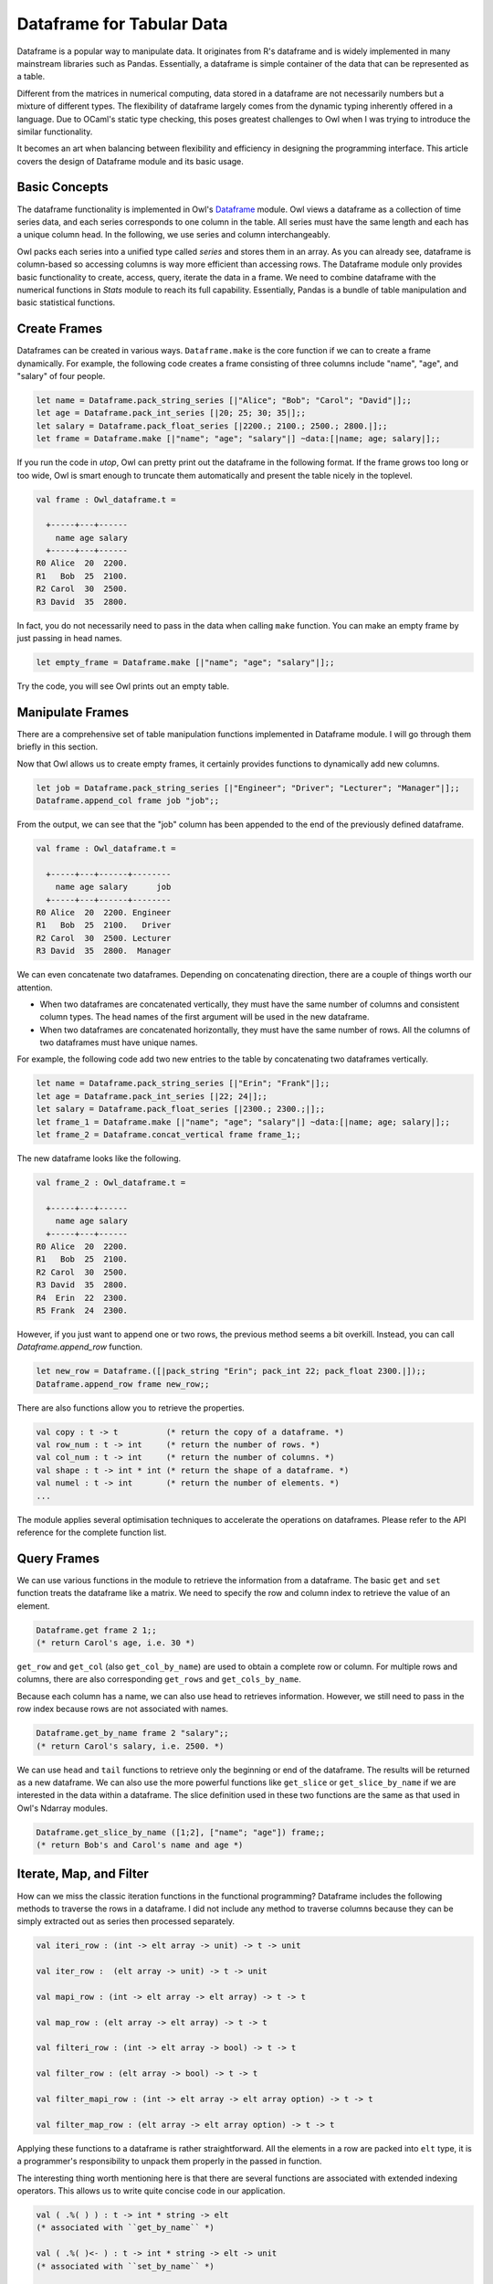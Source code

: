 Dataframe for Tabular Data
=================================================

Dataframe is a popular way to manipulate data. It originates from R's dataframe and is widely implemented in many mainstream libraries such as Pandas. Essentially, a dataframe is simple container of the data that can be represented as a table.

Different from the matrices in numerical computing, data stored in a dataframe are not necessarily numbers but a mixture of different types. The flexibility of dataframe largely comes from the dynamic typing inherently offered in a language. Due to OCaml's static type checking, this poses greatest challenges to Owl when I was trying to introduce the similar functionality.

It becomes an art when balancing between flexibility and efficiency in designing the programming interface. This article covers the design of Dataframe module and its basic usage.



Basic Concepts
-------------------------------------------------

The dataframe functionality is implemented in Owl's `Dataframe <https://github.com/owlbarn/owl/blob/master/src/base/misc/owl_dataframe.mli>`_ module. Owl views a dataframe as a collection of time series data, and each series corresponds to one column in the table. All series must have the same length and each has a unique column head. In the following, we use series and column interchangeably.

Owl packs each series into a unified type called `series` and stores them in an array. As you can already see, dataframe is column-based so accessing columns is way more efficient than accessing rows. The Dataframe module only provides basic functionality to create, access, query, iterate the data in a frame. We need to combine dataframe with the numerical functions in `Stats` module to reach its full capability. Essentially, Pandas is a bundle of table manipulation and basic statistical functions.



Create Frames
-------------------------------------------------

Dataframes can be created in various ways. ``Dataframe.make`` is the core function if we can to create a frame dynamically. For example, the following code creates a frame consisting of three columns include "name", "age", and "salary" of four people.


.. code-block:: ocaml

  let name = Dataframe.pack_string_series [|"Alice"; "Bob"; "Carol"; "David"|];;
  let age = Dataframe.pack_int_series [|20; 25; 30; 35|];;
  let salary = Dataframe.pack_float_series [|2200.; 2100.; 2500.; 2800.|];;
  let frame = Dataframe.make [|"name"; "age"; "salary"|] ~data:[|name; age; salary|];;


If you run the code in `utop`, Owl can pretty print out the dataframe in the following format. If the frame grows too long or too wide, Owl is smart enough to truncate them automatically and present the table nicely in the toplevel.


.. code-block:: text

  val frame : Owl_dataframe.t =

    +-----+---+------
      name age salary
    +-----+---+------
  R0 Alice  20  2200.
  R1   Bob  25  2100.
  R2 Carol  30  2500.
  R3 David  35  2800.


In fact, you do not necessarily need to pass in the data when calling ``make`` function. You can make an empty frame by just passing in head names.

.. code-block:: ocaml

  let empty_frame = Dataframe.make [|"name"; "age"; "salary"|];;


Try the code, you will see Owl prints out an empty table.



Manipulate Frames
-------------------------------------------------

There are a comprehensive set of table manipulation functions implemented in Dataframe module. I will go through them briefly in this section.

Now that Owl allows us to create empty frames, it certainly provides functions to dynamically add new columns.


.. code-block:: ocaml

  let job = Dataframe.pack_string_series [|"Engineer"; "Driver"; "Lecturer"; "Manager"|];;
  Dataframe.append_col frame job "job";;


From the output, we can see that the "job" column has been appended to the end of the previously defined dataframe.


.. code-block:: text

  val frame : Owl_dataframe.t =

    +-----+---+------+--------
      name age salary      job
    +-----+---+------+--------
  R0 Alice  20  2200. Engineer
  R1   Bob  25  2100.   Driver
  R2 Carol  30  2500. Lecturer
  R3 David  35  2800.  Manager


We can even concatenate two dataframes. Depending on concatenating direction, there are a couple of things worth our attention.

- When two dataframes are concatenated vertically, they must have the same number of columns and consistent column types. The head names of the first argument will be used in the new dataframe.
- When two dataframes are concatenated horizontally, they must have the same number of rows. All the columns of two dataframes must have unique names.

For example, the following code add two new entries to the table by concatenating two dataframes vertically.


.. code-block:: ocaml

  let name = Dataframe.pack_string_series [|"Erin"; "Frank"|];;
  let age = Dataframe.pack_int_series [|22; 24|];;
  let salary = Dataframe.pack_float_series [|2300.; 2300.;|];;
  let frame_1 = Dataframe.make [|"name"; "age"; "salary"|] ~data:[|name; age; salary|];;
  let frame_2 = Dataframe.concat_vertical frame frame_1;;


The new dataframe looks like the following.


.. code-block:: text

  val frame_2 : Owl_dataframe.t =

    +-----+---+------
      name age salary
    +-----+---+------
  R0 Alice  20  2200.
  R1   Bob  25  2100.
  R2 Carol  30  2500.
  R3 David  35  2800.
  R4  Erin  22  2300.
  R5 Frank  24  2300.


However, if you just want to append one or two rows, the previous method seems a bit overkill. Instead, you can call `Dataframe.append_row` function.


.. code-block:: ocaml

  let new_row = Dataframe.([|pack_string "Erin"; pack_int 22; pack_float 2300.|]);;
  Dataframe.append_row frame new_row;;


There are also functions allow you to retrieve the properties.


.. code-block:: ocaml

  val copy : t -> t          (* return the copy of a dataframe. *)
  val row_num : t -> int     (* return the number of rows. *)
  val col_num : t -> int     (* return the number of columns. *)
  val shape : t -> int * int (* return the shape of a dataframe. *)
  val numel : t -> int       (* return the number of elements. *)
  ...


The module applies several optimisation techniques to accelerate the operations on dataframes. Please refer to the API reference for the complete function list.



Query Frames
-------------------------------------------------

We can use various functions in the module to retrieve the information from a dataframe. The basic ``get`` and ``set`` function treats the dataframe like a matrix. We need to specify the row and column index to retrieve the value of an element.


.. code-block:: ocaml

  Dataframe.get frame 2 1;;
  (* return Carol's age, i.e. 30 *)


``get_row`` and ``get_col`` (also ``get_col_by_name``) are used to obtain a complete row or column. For multiple rows and columns, there are also corresponding ``get_rows`` and ``get_cols_by_name``.

Because each column has a name, we can also use head to retrieves information. However, we still need to pass in the row index because rows are not associated with names.


.. code-block:: ocaml

  Dataframe.get_by_name frame 2 "salary";;
  (* return Carol's salary, i.e. 2500. *)


We can use ``head`` and ``tail`` functions to retrieve only the beginning or end of the dataframe. The results will be returned as a new dataframe. We can also use the more powerful functions like ``get_slice`` or ``get_slice_by_name`` if we are interested in the data within a dataframe. The slice definition used in these two functions are the same as that used in Owl's Ndarray modules.


.. code-block:: ocaml

  Dataframe.get_slice_by_name ([1;2], ["name"; "age"]) frame;;
  (* return Bob's and Carol's name and age *)



Iterate, Map, and Filter
-------------------------------------------------

How can we miss the classic iteration functions in the functional programming? Dataframe includes the following methods to traverse the rows in a dataframe. I did not include any method to traverse columns because they can be simply extracted out as series then processed separately.

.. code-block:: ocaml

  val iteri_row : (int -> elt array -> unit) -> t -> unit

  val iter_row :  (elt array -> unit) -> t -> unit

  val mapi_row : (int -> elt array -> elt array) -> t -> t

  val map_row : (elt array -> elt array) -> t -> t

  val filteri_row : (int -> elt array -> bool) -> t -> t

  val filter_row : (elt array -> bool) -> t -> t

  val filter_mapi_row : (int -> elt array -> elt array option) -> t -> t

  val filter_map_row : (elt array -> elt array option) -> t -> t


Applying these functions to a dataframe is rather straightforward. All the elements in a row are packed into ``elt`` type, it is a programmer's responsibility to unpack them properly in the passed in function.

The interesting thing worth mentioning here is that there are several functions are associated with extended indexing operators. This allows us to write quite concise code in our application.


.. code-block:: ocaml

  val ( .%( ) ) : t -> int * string -> elt
  (* associated with ``get_by_name`` *)

  val ( .%( )<- ) : t -> int * string -> elt -> unit
  (* associated with ``set_by_name`` *)

  val ( .?( ) ) : t -> (elt array -> bool) -> t
  (* associated with ``filter_row`` *)

  val ( .?( )<- ) : t -> (elt array -> bool) -> (elt array -> elt array) -> t
  (* associated with ``filter_map_row`` *)

  val ( .$( ) ) : t -> int list * string list -> t
  (* associated with ``get_slice_by_name`` *)


Let me present several examples to demonstrate how to use them. We can first pass in row index and head name tuple in ``%()`` to access cells.


.. code-block:: ocaml

  frame.%(1,"age");;
  (* return Bob's age. *)

  frame.%(2,"salary") <- pack_float 3000.;;
  (* change Carol's salary to 3000. *)


``.?()`` provides a shortcut to filter out the rows satisfying the passed-in predicate and returns the results in a new dataframe. For example, the following code filters out the people who are younger than 30.


.. code-block:: ocaml

  frame.?(fun r -> unpack_int r.(1) < 30);;


The output should look like this.


.. code-block:: text

  val frame : Owl_dataframe.t =

    +-----+---+------
      name age salary
    +-----+---+------
  R0 Alice  20  2200.
  R1   Bob  25  2100.
  R2  Erin  22  2300.
  R3  Erin  22  2300.


It is also possible to filter out some rows then make some modifications. For example, we want to filter out those people older than 25, then raise their salary by 5%. We can achieve this in two ways. First, we can use ``filter_map_row`` functions.


.. code-block:: ocaml

  let predicate x =
    let age = unpack_int x.(1) in
    if age > 25 then (
      let old_salary = unpack_float x.(2) in
      let new_salary = pack_float (old_salary *. 1.1) in
      x.(2) <- new_salary;
      Some x
    )
    else
      None
  ;;

  filter_map_row predicate frame;;


Alternatively, we can use ``.?( )<-`` indexing operator. The difference is that we now need to define two functions - one for checking the predicate and one for modifying the row.


.. code-block:: ocaml

  let check x = unpack_int x.(1) > 25;;

  let modify x =
    let old_salary = unpack_float x.(2) in
    let new_salary = pack_float (old_salary *. 1.1) in
    x.(2) <- new_salary;
    x;;

  frame.?(check) <- modify;;


Running the code will give you the same result as that of calling ``filter_map_row`` function, but the way of structuring code becomes slightly different.

Finally, you can also use ``$.()`` operator to replace ``get_slice_by_name`` function to retrieve a slice of dataframe.


.. code-block:: ocaml

  frame.$([0;2], ["name"; "salary"]);;



Read/Write CSV Files
-------------------------------------------------

The module provides several simple functions to process CSV files.



What Is Next
-------------------------------------------------

Discuss about future development ...

